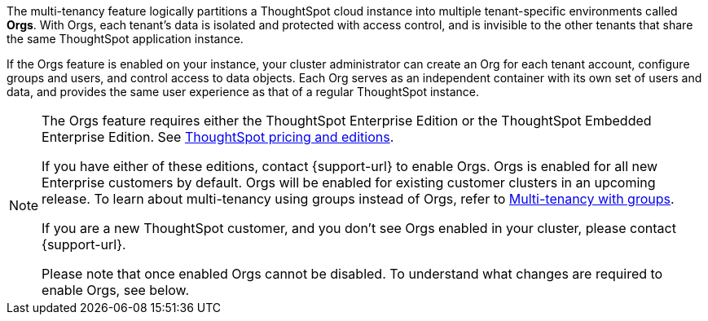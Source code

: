 The multi-tenancy feature logically partitions a ThoughtSpot cloud instance into multiple tenant-specific environments called *Orgs*. With Orgs, each tenant’s data is isolated and protected with access control, and is invisible to the other tenants that share the same ThoughtSpot application instance.

If the Orgs feature is enabled on your instance, your cluster administrator can create an Org for each tenant account, configure groups and users, and control access to data objects. Each Org serves as an independent container with its own set of users and data, and provides the same user experience as that of a regular ThoughtSpot instance.

[NOTE]
====
The Orgs feature requires either the ThoughtSpot Enterprise Edition or the ThoughtSpot Embedded Enterprise Edition. See https://www.thoughtspot.com/pricing[ThoughtSpot pricing and editions^].

If you have either of these editions, contact {support-url} to enable Orgs. Orgs is enabled for all new Enterprise customers by default. Orgs will be enabled for existing customer clusters in an upcoming release. To learn about multi-tenancy using groups instead of Orgs, refer to https://developers.thoughtspot.com/docs/multitenancy-without-orgs[Multi-tenancy with groups^].

If you are a new ThoughtSpot customer, and you don't see Orgs enabled in your cluster, please contact {support-url}.

Please note that once enabled Orgs cannot be disabled.  To understand what changes are required to enable Orgs, see below.
====